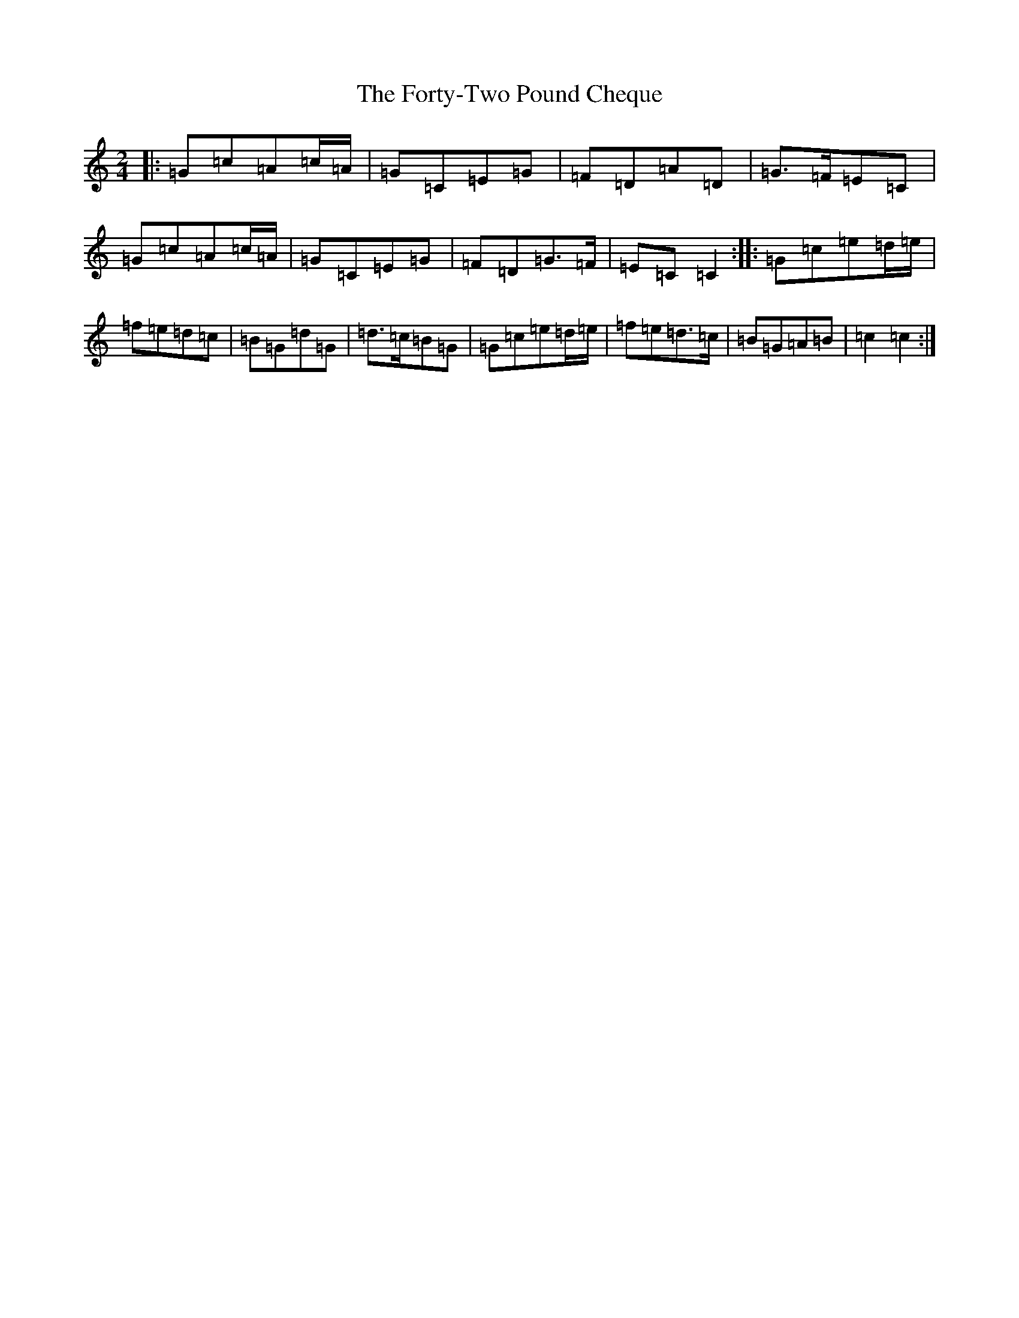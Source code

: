 X: 7176
T: Forty-Two Pound Cheque, The
S: https://thesession.org/tunes/786#setting786
R: polka
M:2/4
L:1/8
K: C Major
|:=G=c=A=c/2=A/2|=G=C=E=G|=F=D=A=D|=G>=F=E=C|=G=c=A=c/2=A/2|=G=C=E=G|=F=D=G>=F|=E=C=C2:||:=G=c=e=d/2=e/2|=f=e=d=c|=B=G=d=G|=d>=c=B=G|=G=c=e=d/2=e/2|=f=e=d>=c|=B=G=A=B|=c2=c2:|